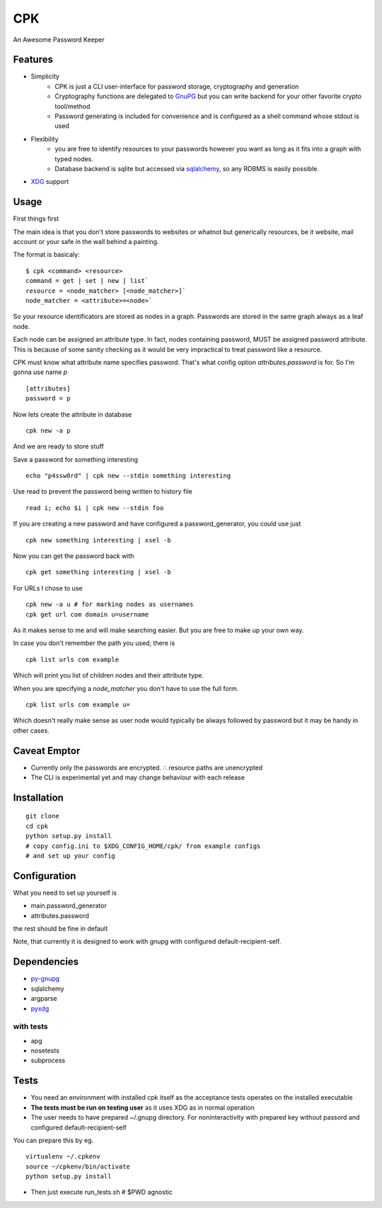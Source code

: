 ====
CPK
====

An Awesome Password Keeper

Features
=========
* Simplicity
    * CPK is just a CLI user-interface for password storage, cryptography and generation
    * Cryptography functions are delegated to `GnuPG <http://www.gnupg.org/>`_ but you can write backend for your other favorite crypto tool/method
    * Password generating is included for convenience and is configured as a shell command whose stdout is used
* Flexibility
    * you are free to identify resources to your passwords however you want as long as it fits into a graph with typed nodes.
    * Database backend is sqlite but accessed via `sqlalchemy <http://www.sqlalchemy.org/>`_, so any RDBMS is easily possible.
* `XDG <http://standards.freedesktop.org/basedir-spec/basedir-spec-latest.html>`_ support

Usage
=====
First things first
::

The main idea is that you don't store passwords to websites or whatnot but generically resources, be it website, mail account or your safe in the wall behind a painting.

The format is basicaly::

    $ cpk <command> <resource>
    command = get | set | new | list`
    resource = <node_matcher> [<node_matcher>]`
    node_matcher = <attribute>=<node>`

So your resource identificators are stored as nodes in a graph.
Passwords are stored in the same graph always as a leaf node.

Each node can be assigned an attribute type.
In fact, nodes containing password, MUST be assigned password attribute.
This is because of some sanity checking as it would be very impractical to
treat password like a resource.

CPK must know what attribute name specifies password. That's what config
option `attributes.password` is for. So I'm gonna use name `p`
::

    [attributes]
    password = p

Now lets create the attribute in database
::

    cpk new -a p

And we are ready to store stuff

Save a password for something interesting
::

    echo "p4ssw0rd" | cpk new --stdin something interesting

Use read to prevent the password being written to history file
::

    read i; echo $i | cpk new --stdin foo

If you are creating a new password and have configured a password_generator, you could use just
::

    cpk new something interesting | xsel -b


Now you can get the password back with
::

    cpk get something interesting | xsel -b


For URLs I chose to use
::
    cpk new -a u # for marking nodes as usernames
    cpk get url com domain u=username

As it makes sense to me and will make searching easier. But you are free to
make up your own way.

In case you don't remember the path you used, there is
::

    cpk list urls com example

Which will print you list of children nodes and their attribute type.

When you are specifying a `node_matcher` you don't have to use the full form.
::
    cpk list urls com example u=

Which doesn't really make sense as user node would typically be always followed
by password but it may be handy in other cases.

Caveat Emptor
=============
*   Currently only the passwords are encrypted.
    ∴ resource paths are unencrypted

*   The CLI is experimental yet and may change behaviour with each release

Installation
=============

::

    git clone
    cd cpk
    python setup.py install
    # copy config.ini to $XDG_CONFIG_HOME/cpk/ from example configs
    # and set up your config

Configuration
=============================
What you need to set up yourself is

* main.password_generator
* attributes.password

the rest should be fine in default

Note, that currently it is designed to work with gnupg with configured
default-recipient-self.


Dependencies
============
* `py-gnupg <http://py-gnupg.sourceforge.net/>`_
* sqlalchemy
* argparse
* `pyxdg <http://www.freedesktop.org/wiki/Software/pyxdg>`_

with tests
-----------
* apg
* nosetests
* subprocess

Tests
========
* You need an environment with installed cpk itself as the acceptance tests operates on the installed executable
* **The tests must be run on testing user** as it uses XDG as in normal operation
* The user needs to have prepared ~/.gnupg directory. For noninteractivity with prepared key without passord and configured default-recipient-self

You can prepare this by eg.
::

    virtualenv ~/.cpkenv
    source ~/cpkenv/bin/activate
    python setup.py install


* Then just execute run_tests.sh # $PWD agnostic
